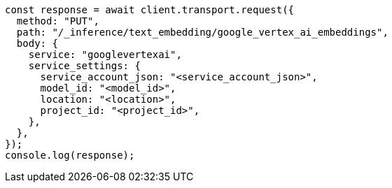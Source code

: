 // This file is autogenerated, DO NOT EDIT
// Use `node scripts/generate-docs-examples.js` to generate the docs examples

[source, js]
----
const response = await client.transport.request({
  method: "PUT",
  path: "/_inference/text_embedding/google_vertex_ai_embeddings",
  body: {
    service: "googlevertexai",
    service_settings: {
      service_account_json: "<service_account_json>",
      model_id: "<model_id>",
      location: "<location>",
      project_id: "<project_id>",
    },
  },
});
console.log(response);
----
